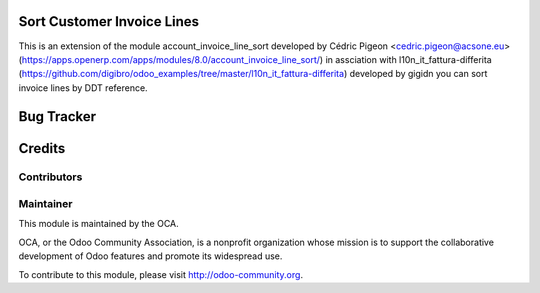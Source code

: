 Sort Customer Invoice Lines
============================

This is an extension of the module account_invoice_line_sort developed by Cédric Pigeon <cedric.pigeon@acsone.eu>
(https://apps.openerp.com/apps/modules/8.0/account_invoice_line_sort/)
in assciation with l10n_it_fattura-differita (https://github.com/digibro/odoo_examples/tree/master/l10n_it_fattura-differita)
developed by gigidn you can sort invoice lines by DDT reference.



Bug Tracker
===========



Credits
=======

Contributors
------------

Maintainer
----------

.. image:: http://odoo-community.org/logo.png
   :alt: Odoo Community Association
   :target: http://odoo-community.org

This module is maintained by the OCA.

OCA, or the Odoo Community Association, is a nonprofit organization whose mission is to support the collaborative development of Odoo features and promote its widespread use.

To contribute to this module, please visit http://odoo-community.org.
